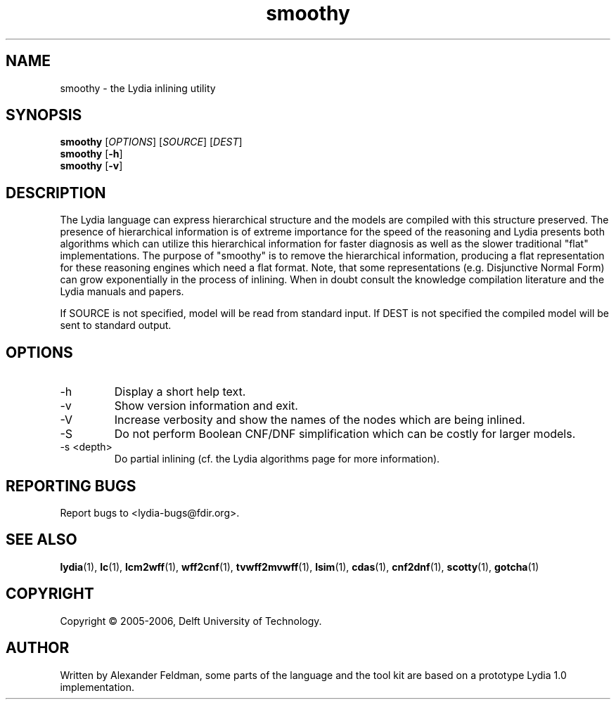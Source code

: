 .TH smoothy 1 "10 January 2005" "Lydia 2.0" "Lydia toolkit"
.SH NAME
smoothy \- the Lydia inlining utility
.SH SYNOPSIS
.B smoothy
[\fIOPTIONS\fR] [\fISOURCE\fR] [\fIDEST\fR]
.br
.B smoothy
[\fB\-h\fR]
.br
.B smoothy
[\fB\-v\fR]
.SH DESCRIPTION
The Lydia language can express hierarchical structure and the models
are compiled with this structure preserved. The presence of
hierarchical information is of extreme importance for the speed of the
reasoning and Lydia presents both algorithms which can utilize this
hierarchical information for faster diagnosis as well as the slower
traditional "flat" implementations. The purpose of "smoothy" is to
remove the hierarchical information, producing a flat representation
for these reasoning engines which need a flat format. Note, that some
representations (e.g. Disjunctive Normal Form) can grow exponentially
in the process of inlining. When in doubt consult the knowledge
compilation literature and the Lydia manuals and papers.
.PP
If SOURCE is not specified, model will be read from standard input. If
DEST is not specified the compiled model will be sent to standard output.
.SH OPTIONS
.TP
\-h
Display a short help text.
.TP
\-v
Show version information and exit.
.TP
\-V
Increase verbosity and show the names of the nodes which are being
inlined.
.TP
-S
Do not perform Boolean CNF/DNF simplification which can be costly for
larger models.
.TP
-s <depth>
Do partial inlining (cf. the Lydia algorithms page for more
information).
.SH "REPORTING BUGS"
Report bugs to <lydia-bugs@fdir.org>.
.SH "SEE ALSO"
.BR lydia (1),
.BR lc (1),
.BR lcm2wff (1),
.BR wff2cnf (1),
.BR tvwff2mvwff (1),
.BR lsim (1),
.BR cdas (1),
.BR cnf2dnf (1),
.BR scotty (1),
.BR gotcha (1)
.SH COPYRIGHT
Copyright \(co 2005-2006, Delft University of Technology.
.SH AUTHOR
Written by Alexander Feldman, some parts of the language and the
tool kit are based on a prototype Lydia 1.0 implementation.
